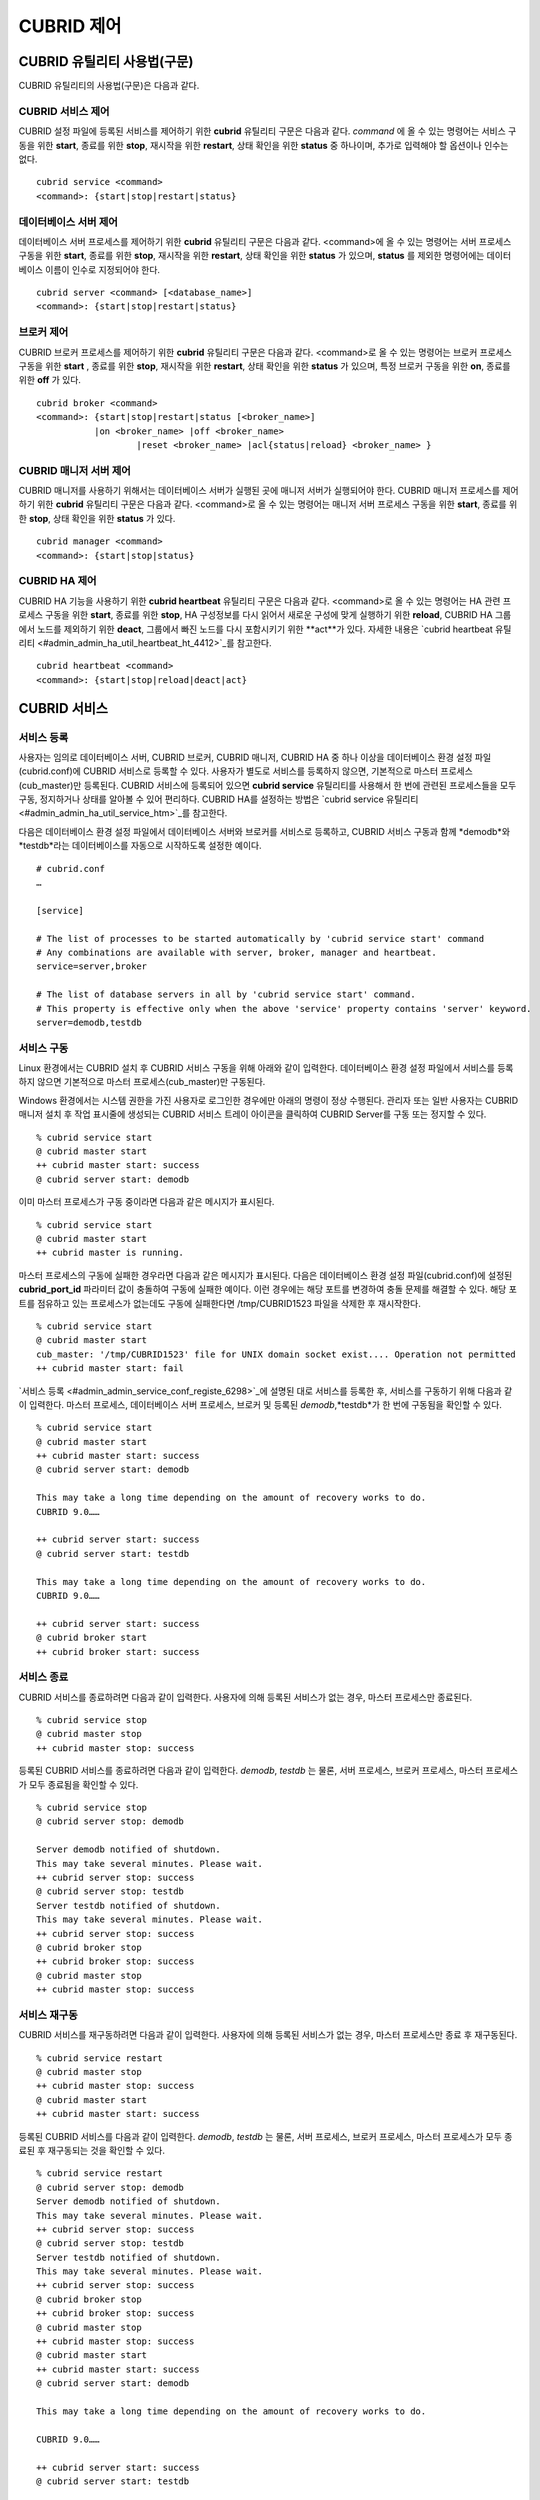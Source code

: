***********
CUBRID 제어
***********

CUBRID 유틸리티 사용법(구문)
============================

CUBRID 유틸리티의 사용법(구문)은 다음과 같다.

CUBRID 서비스 제어
------------------

CUBRID 설정 파일에 등록된 서비스를 제어하기 위한 **cubrid** 유틸리티 구문은 다음과 같다. 
*command* 에 올 수 있는 명령어는 서비스 구동을 위한 **start**, 종료를 위한 **stop**, 재시작을 위한 **restart**, 상태 확인을 위한 **status** 중 하나이며, 추가로 입력해야 할 옵션이나 인수는 없다. 

::

	cubrid service <command>
	<command>: {start|stop|restart|status}

데이터베이스 서버 제어
----------------------

데이터베이스 서버 프로세스를 제어하기 위한 **cubrid** 유틸리티 구문은 다음과 같다.
<command>에 올 수 있는 명령어는 서버 프로세스 구동을 위한 **start**, 종료를 위한 **stop**, 재시작을 위한 **restart**, 상태 확인을 위한 **status** 가 있으며,
**status** 를 제외한 명령어에는 데이터베이스 이름이 인수로 지정되어야 한다. 

::

	cubrid server <command> [<database_name>]
	<command>: {start|stop|restart|status}
	
브로커 제어
-----------

CUBRID 브로커 프로세스를 제어하기 위한 **cubrid** 유틸리티 구문은 다음과 같다.
<command>로 올 수 있는 명령어는 브로커 프로세스 구동을 위한 **start** , 종료를 위한 **stop**, 재시작을 위한 **restart**, 상태 확인을 위한 **status** 가 있으며, 특정 브로커 구동을 위한 **on**, 종료를 위한 **off** 가 있다. 

::

	cubrid broker <command> 
	<command>: {start|stop|restart|status [<broker_name>] 
	           |on <broker_name> |off <broker_name> 
			   |reset <broker_name> |acl{status|reload} <broker_name> }

CUBRID 매니저 서버 제어
-----------------------

CUBRID 매니저를 사용하기 위해서는 데이터베이스 서버가 실행된 곳에 매니저 서버가 실행되어야 한다. CUBRID 매니저 프로세스를 제어하기 위한 **cubrid**
유틸리티 구문은 다음과 같다.
<command>로 올 수 있는 명령어는 매니저 서버 프로세스 구동을 위한 **start**, 종료를 위한 **stop**, 상태 확인을 위한 **status** 가 있다. 

::

	cubrid manager <command>
	<command>: {start|stop|status}

CUBRID HA 제어
---------------

CUBRID HA 기능을 사용하기 위한 **cubrid heartbeat** 유틸리티 구문은 다음과 같다.
<command>로 올 수 있는 명령어는 HA 관련 프로세스 구동을 위한 **start**, 종료를 위한 **stop**, HA 구성정보를 다시 읽어서 새로운 구성에 맞게 실행하기 위한 **reload**, CUBRID HA 그룹에서 노드를 제외하기 위한 **deact**, 그룹에서 빠진 노드를 다시 포함시키기 위한 **act**가 있다. 자세한 내용은 `cubrid heartbeat 유틸리티 <#admin_admin_ha_util_heartbeat_ht_4412>`_를 참고한다. 

::

	cubrid heartbeat <command>
	<command>: {start|stop|reload|deact|act}

CUBRID 서비스
=============

서비스 등록
-----------

사용자는 임의로 데이터베이스 서버, CUBRID 브로커, CUBRID 매니저, CUBRID HA 중 하나 이상을 데이터베이스 환경 설정 파일(cubrid.conf)에 CUBRID 서비스로 등록할 수 있다. 사용자가 별도로 서비스를 등록하지 않으면, 기본적으로 마스터 프로세스(cub_master)만 등록된다. CUBRID 서비스에 등록되어 있으면
**cubrid service** 유틸리티를 사용해서 한 번에 관련된 프로세스들을 모두 구동, 정지하거나 상태를 알아볼 수 있어 편리하다. CUBRID HA를 설정하는 방법은
`cubrid service 유틸리티 <#admin_admin_ha_util_service_htm>`_를 참고한다.

다음은 데이터베이스 환경 설정 파일에서 데이터베이스 서버와 브로커를 서비스로 등록하고, CUBRID 서비스 구동과 함께
*demodb*와 *testdb*라는 데이터베이스를 자동으로 시작하도록 설정한 예이다. 

::

	# cubrid.conf
	…

	[service]

	# The list of processes to be started automatically by 'cubrid service start' command
	# Any combinations are available with server, broker, manager and heartbeat.
	service=server,broker

	# The list of database servers in all by 'cubrid service start' command.
	# This property is effective only when the above 'service' property contains 'server' keyword.
	server=demodb,testdb

서비스 구동
-----------

Linux 환경에서는 CUBRID 설치 후 CUBRID 서비스 구동을 위해 아래와 같이 입력한다. 데이터베이스 환경 설정 파일에서 서비스를 등록하지 않으면 기본적으로 마스터 프로세스(cub_master)만 구동된다.

Windows 환경에서는 시스템 권한을 가진 사용자로 로그인한 경우에만 아래의 명령이 정상 수행된다. 관리자 또는 일반 사용자는 CUBRID 매니저 설치 후 작업 표시줄에 생성되는 CUBRID 서비스 트레이 아이콘을 클릭하여 CUBRID Server를 구동 또는 정지할 수 있다.

::

	% cubrid service start
	@ cubrid master start
	++ cubrid master start: success
	@ cubrid server start: demodb


이미 마스터 프로세스가 구동 중이라면 다음과 같은 메시지가 표시된다. 

::

	% cubrid service start
	@ cubrid master start
	++ cubrid master is running.

마스터 프로세스의 구동에 실패한 경우라면 다음과 같은 메시지가 표시된다. 다음은 데이터베이스 환경 설정 파일(cubrid.conf)에 설정된 **cubrid_port_id** 파라미터 값이 충돌하여 구동에 실패한 예이다. 이런 경우에는 해당 포트를 변경하여 충돌 문제를 해결할 수 있다. 해당 포트를 점유하고 있는 프로세스가 없는데도 구동에 실패한다면 /tmp/CUBRID1523 파일을 삭제한 후 재시작한다. ::

	% cubrid service start
	@ cubrid master start
	cub_master: '/tmp/CUBRID1523' file for UNIX domain socket exist.... Operation not permitted
	++ cubrid master start: fail

`서비스 등록 <#admin_admin_service_conf_registe_6298>`_에 설명된 대로 서비스를 등록한 후, 서비스를 구동하기 위해 다음과 같이 입력한다. 마스터 프로세스, 데이터베이스 서버 프로세스, 브로커 및 등록된 *demodb*,*testdb*가 한 번에 구동됨을 확인할 수 있다. 

::

	% cubrid service start
	@ cubrid master start
	++ cubrid master start: success
	@ cubrid server start: demodb

	This may take a long time depending on the amount of recovery works to do.
	CUBRID 9.0……

	++ cubrid server start: success
	@ cubrid server start: testdb

	This may take a long time depending on the amount of recovery works to do.
	CUBRID 9.0……

	++ cubrid server start: success
	@ cubrid broker start
	++ cubrid broker start: success

서비스 종료
-----------

CUBRID 서비스를 종료하려면 다음과 같이 입력한다. 사용자에 의해 등록된 서비스가 없는 경우, 마스터 프로세스만 종료된다. 

::

	% cubrid service stop
	@ cubrid master stop
	++ cubrid master stop: success

등록된 CUBRID 서비스를 종료하려면 다음과 같이 입력한다. *demodb*, *testdb*
는 물론, 서버 프로세스, 브로커 프로세스, 마스터 프로세스가 모두 종료됨을 확인할 수 있다. 

::

	% cubrid service stop
	@ cubrid server stop: demodb

	Server demodb notified of shutdown.
	This may take several minutes. Please wait.
	++ cubrid server stop: success
	@ cubrid server stop: testdb
	Server testdb notified of shutdown.
	This may take several minutes. Please wait.
	++ cubrid server stop: success
	@ cubrid broker stop
	++ cubrid broker stop: success
	@ cubrid master stop
	++ cubrid master stop: success

서비스 재구동
-------------

CUBRID 서비스를 재구동하려면 다음과 같이 입력한다. 사용자에 의해 등록된 서비스가 없는 경우, 마스터 프로세스만 종료 후 재구동된다. 

::

	% cubrid service restart
	@ cubrid master stop
	++ cubrid master stop: success
	@ cubrid master start
	++ cubrid master start: success

등록된 CUBRID 서비스를 다음과 같이 입력한다.
*demodb*, *testdb* 는 물론, 서버 프로세스, 브로커 프로세스, 마스터 프로세스가 모두 종료된 후 재구동되는 것을 확인할 수 있다. 

::

	% cubrid service restart
	@ cubrid server stop: demodb
	Server demodb notified of shutdown.
	This may take several minutes. Please wait.
	++ cubrid server stop: success
	@ cubrid server stop: testdb
	Server testdb notified of shutdown.
	This may take several minutes. Please wait.
	++ cubrid server stop: success
	@ cubrid broker stop
	++ cubrid broker stop: success
	@ cubrid master stop
	++ cubrid master stop: success
	@ cubrid master start
	++ cubrid master start: success
	@ cubrid server start: demodb

	This may take a long time depending on the amount of recovery works to do.

	CUBRID 9.0……

	++ cubrid server start: success
	@ cubrid server start: testdb

	This may take a long time depending on the amount of recovery works to do.

	CUBRID 9.0……

	++ cubrid server start: success
	@ cubrid broker start
	++ cubrid broker start: success

서비스 상태 관리
----------------

등록된 마스터 프로세스, 데이터베이스 서버의 상태를 확인하기 위하여 다음과 같이 입력한다. 

::

	% cubrid service status
	@ cubrid master status
	++ cubrid master is running.
	@ cubrid server status

	Server testdb (rel 9.0, pid 31059)
	Server demodb (rel 9.0, pid 30950)

	@ cubrid broker status
	% query_editor - cub_cas [15464,40000] /home1/cubrid1/CUBRID/log/broker//query_editor.access /home1/cubrid1/CUBRID/log/broker//query_editor.err
	JOB QUEUE:0, AUTO_ADD_APPL_SERVER:ON, SQL_LOG_MODE:ALL:100000
	LONG_TRANSACTION_TIME:60.00, LONG_QUERY_TIME:60.00, SESSION_TIMEOUT:300
	KEEP_CONNECTION:AUTO, ACCESS_MODE:RW
	----------------------------------------
	ID   PID   QPS   LQS PSIZE STATUS
	----------------------------------------
	 1 15465     0     0 48032 IDLE
	 2 15466     0     0 48036 IDLE
	 3 15467     0     0 48036 IDLE
	 4 15468     0     0 48036 IDLE
	 5 15469     0     0 48032 IDLE

	@ cubrid manager server status
	++ cubrid manager server is not running.

만약, 마스터 프로세스가 중지된 상태라면, 다음과 같은 메시지가 출력된다. 

::

	% cubrid service status
	@ cubrid master status
	++ cubrid master is not running.

데이터베이스 서버
=================

데이터베이스 서버 구동
----------------------

*demodb* 서버를 구동하기 위하여 다음과 같이 입력한다. 

::

	% cubrid server start demodb
	@ cubrid server start: demodb

	This may take a long time depending on the amount of recovery works to do.

	CUBRID 9.0

	++ cubrid server start: success

마스터 프로세스가 중지된 상태에서 *demodb* 서버를 시작하면 다음과 같이 자동으로 마스터 프로세스를 구동한 후 지정된 데이터베이스 서버를 구동한다. 

::

	% cubrid server start demodb
	@ cubrid master start
	++ cubrid master start: success
	@ cubrid server start: demodb

	This may take a long time depending on the amount of recovery works to do.

	CUBRID 9.0

	++ cubrid server start: success

이미 *demodb* 서버가 구동 중인 상태라면 다음과 같은 메시지가 출력된다. 

::

	% cubrid server start demodb
	@ cubrid server start: demodb
	++ cubrid server 'demodb' is running.

**cubrid server start** 명령은 HA 모드의 설정과는 상관없이 특정 데이터베이스의 cub_server 프로세스만 구동한다. HA 환경에서 데이터베이스를 구동하려면
**cubrid heartbeat start** 를 사용해야 한다.

데이터베이스 서버 종료
----------------------

*demodb* 서버 구동을 종료하기 위하여 다음과 같이 입력한다. 

::

	% cubrid server stop demodb
	@ cubrid server stop: demodb
	Server demodb notified of shutdown.
	This may take several minutes. Please wait.
	++ cubrid server stop: success

이미 *demodb* 서버가 종료된 상태라면, 다음과 같은 메시지가 출력된다. 

::

	% cubrid server stop demodb
	@ cubrid server stop: demodb
	++ cubrid server 'demodb' is not running.

**cubrid server stop** 명령은 HA 모드의 설정과는 상관없이 특정 데이터베이스의 cub_server 프로세스만 종료하며, 데이터베이스 서버가 재시작되거나 failover가 일어나지 않으므로 주의해야 한다. HA 환경에서 데이터베이스를 중지하려면 **cubrid heartbeat stop**를 사용해야 한다.

데이터베이스 서버 재구동
------------------------

*demodb* 서버를 재구동하기 위하여 다음과 같이 입력한다. 이미 구동 중인 *demodb* 서버를 중지시킨 후 재구동하는 것을 알 수 있다. 

::

	% cubrid server restart demodb
	@ cubrid server stop: demodb
	Server demodb notified of shutdown.
	This may take several minutes. Please wait.
	++ cubrid server stop: success
	@ cubrid server start: demodb

	This may take a long time depending on the amount of recovery works to do.

	CUBRID 9.0

	++ cubrid server start: success

데이터베이스 상태 확인
----------------------

데이터베이스 서버의 상태를 확인하기 위하여 다음과 같이 입력한다. 구동 중인 모든 데이터베이스 서버의 이름이 표시된다. 

::

	% cubrid server status
	@ cubrid server status
	Server testdb (rel 9.0, pid 24465)
	Server demodb (rel 9.0, pid 24342)

마스터 프로세스가 중지된 상태라면, 다음과 같은 메시지가 출력된다. 

::

	% cubrid server status
	@ cubrid server status
	++ cubrid master is not running.

데이터베이스 서버 접속 제한
---------------------------

데이터베이스 서버에 접속하는 브로커 및 CSQL 인터프리터를 제한하려면 **cubrid.conf** 의 **access_ip_control** 파라미터 값을 yes로 설정하고,
**access_ip_control_file** 파라미터 값에 접속을 허용하는 IP 목록을 작성한 파일 경로를 입력한다. 파일 경로는 절대 경로로 입력하며, 상대 경로로 입력하면 Linux에서는 **$CUBRID/conf** 이하, Windows에서는 **%CUBRID%\conf** 이하의 위치에서 파일을 찾는다.

**cubrid.conf** 파일에는 다음과 같이 설정한다. 

::

	# cubrid.conf
	access_ip_control=yes
	access_ip_control_file="/home1/cubrid1/CUBRID/db.access"

**access_ip_control_file** 파일의 작성 형식은 다음과 같다. 

::

	[@<db_name>]
	<ip_addr>
	…

*   <db_name>: 접근을 허용할 데이터베이스 이름.

*   <ip_addr>: 접근을 허용할 IP 주소. 뒷자리를 \*로 입력하면 뒷자리의 모든 IP를 허용한다. 하나의 데이터베이스 이름 다음 줄에 여러 줄의 <ip_addr>을 추가할 수 있다.

여러 개의 데이터베이스에 대해 설정하기 위해 [@<db_name>]과 <ip_addr>을 추가로 지정할 수 있다.

**access_ip_control** 이 yes인 상태에서 **access_ip_control_file** 이 설정되지 않으면, 서버는 모든 IP를 차단하고 localhost만 접속을 허용한다. 서버 구동 시 잘못된 형식으로 인해 **access_ip_control_file** 분석에 실패하면 서버는 구동되지 않는다.

다음은 **access_ip_control_file** 의 한 예이다. 

::

	[@dbname1]
	10.10.10.10
	10.156.*

	[@dbname2]
	*

	[@dbname3]
	192.168.1.15

위의 예에서 *dbname1* 데이터베이스는 10.10.10.10이거나 10.156으로 시작하는 IP의 접속을 허용한다.

*dbname2* 데이터베이스는 모든 IP의 접속을 허용한다. 

*dbname3* 데이터베이스는 192.168.1.15인 IP의 접속을 허용한다.

이미 구동되어 있는 데이터베이스에 대해서는 다음 명령어를 통해 설정 파일을 다시 적용하거나, 현재 적용된 상태를 확인할 수 있다.

**access_ip_control_file** 의 내용을 변경하고 이를 서버에 적용하려면 다음 명령어를 사용한다. 

::

	cubrid server acl reload <database_name>

현재 구동 중인 서버의 IP 설정 내용을 출력하려면 다음 명령어를 사용한다. 

::

	cubrid server acl status <database_name>

데이터베이스 서버 로그
----------------------

허용되지 않는 IP에서 접근하면 서버 에러 로그 파일에 다음과 같은 서버 에러 로그가 남는다. 

::

	Time: 10/29/10 17:32:42.360 - ERROR *** ERROR CODE = -1022, Tran = 0, CLIENT = (unknown):(unknown)(-1), EID = 2
	Address(10.24.18.66) is not authorized.

.. note::
	브로커에서의 접속 제한을 위해서는 `브로커 접속 제한 <#admin_admin_service_broker_acces_9795>`_을 참고한다.

데이터베이스 서버 에러
----------------------

데이터베이스 서버 프로세스는 에러 발생 시 서버 에러 코드를 사용한다. 서버 에러는 서버 프로세스를 사용하는 모든 작업에서 발생할 수 있다. 예를 들어 질의를 처리하는 프로그램 또는 **cubrid** 유틸리티 사용 중에도 발생할 수 있다.

**데이터베이스 서버 에러 코드의 확인**

*   **CUBRID/include/dbi.h** 파일의 **#define ER_** 로 시작하는 정의문은 모두 서버 에러 코드를 나타낸다.

*   **CUBRID/msg/en_US** (한글은 ko_KR.eucKR 혹은 ko_KR.utf8) **/cubrid.msg** 파일의 "$set 5 MSGCAT_SET_ERROR" 이하 메시지 그룹은 모두 서버 에러 메시지를 나타낸다.

프로그램을 작성할 때는 에러 코드 번호를 직접 사용하는 것보다는 에러 코드 이름을 사용할 것을 권장한다. 예를 들어, 고유 키 위반 시 에러 코드 번호는 -670 혹은 -886이지만 이 번호보다는 **ER_BTREE_UNIQUE_FAILED** 혹은 **ER_UNIQUE_VIOLATION_WITHKEY** 을 사용하는 것이 프로그램 가독성을 높이기 때문이다. 

::

	$ vi $CUBRID/include/dbi.h

	#define NO_ERROR                                       0
	#define ER_FAILED                                     -1
	#define ER_GENERIC_ERROR                              -1
	#define ER_OUT_OF_VIRTUAL_MEMORY                      -2
	#define ER_INVALID_ENV                                -3
	#define ER_INTERRUPTED                                -4
	...
	#define ER_LK_OBJECT_TIMEOUT_SIMPLE_MSG              -73
	#define ER_LK_OBJECT_TIMEOUT_CLASS_MSG               -74
	#define ER_LK_OBJECT_TIMEOUT_CLASSOF_MSG             -75
	#define ER_LK_PAGE_TIMEOUT                           -76
	...
	#define ER_PT_SYNTAX                                -493
	...
	#define ER_BTREE_UNIQUE_FAILED                      -670
	...
	#define ER_UNIQUE_VIOLATION_WITHKEY                 -886
	...
	#define ER_LK_OBJECT_DL_TIMEOUT_SIMPLE_MSG          -966
	#define ER_LK_OBJECT_DL_TIMEOUT_CLASS_MSG           -967
	#define ER_LK_OBJECT_DL_TIMEOUT_CLASSOF_MSG         -968
	...
	#define ER_LK_DEADLOCK_CYCLE_DETECTED               -1021
	#define ER_LK_DEADLOCK_SPECIFIC_INFO                -1083
	...
	#define ER_LAST_ERROR                               -1089


몇 가지 서버 에러 코드 이름 및 에러 코드 번호, 에러 메시지를 살펴보면 다음과 같다.

+-------------------------------------+-----------------------+----------------------------------------------------------------------------------------------------------------------------------------------------------+
| 에러 코드 이름                      | 에러 번호             | 에러 메시지                                                                                                                                              |
+=====================================+=======================+==========================================================================================================================================================+
| ER_LK_OBJECT_TIMEOUT_SIMPLE_MSG     | -73                   | Your transaction (index ?, ?@?\|?) timed out waiting on ? lock on object ?\|?\|?. You are waiting for user(s) ? to finish.                               |
+-------------------------------------+-----------------------+----------------------------------------------------------------------------------------------------------------------------------------------------------+
| ER_LK_OBJECT_TIMEOUT_CLASS_MSG      | -74                   | Your transaction (index ?, ?@?\|?) timed out waiting on ? lock on class ?. You are waiting for user(s) ? to finish.                                      |
+-------------------------------------+-----------------------+----------------------------------------------------------------------------------------------------------------------------------------------------------+
| ER_LK_OBJECT_TIMEOUT_CLASSOF_MSG    | -75                   | Your transaction (index ?, ?@?\|?) timed out waiting on ? lock on instance ?\|?\|? of class ?. You are waiting for user(s) ? to finish.                  |
+-------------------------------------+-----------------------+----------------------------------------------------------------------------------------------------------------------------------------------------------+
| ER_LK_PAGE_TIMEOUT                  | -76                   | Your transaction (index ?, ?@?\|?) timed out waiting on ? on page ?|?. You are waiting for user(s) ? to release the page lock.                           |
+-------------------------------------+-----------------------+----------------------------------------------------------------------------------------------------------------------------------------------------------+
| ER_PT_SYNTAX                        | -493                  | Syntax: ?                                                                                                                                                |
+-------------------------------------+-----------------------+----------------------------------------------------------------------------------------------------------------------------------------------------------+
| ER_BTREE_UNIQUE_FAILED              | -670                  | Operation would have caused one or more unique constraint violations.                                                                                    |
+-------------------------------------+-----------------------+----------------------------------------------------------------------------------------------------------------------------------------------------------+
| ER_UNIQUE_VIOLATION_WITHKEY         | -886                  | "?" caused unique constraint violation.                                                                                                                  |
+-------------------------------------+-----------------------+----------------------------------------------------------------------------------------------------------------------------------------------------------+
| ER_LK_OBJECT_DL_TIMEOUT_SIMPLE_MSG  | -966                  | Your transaction (index ?, ?@?\|?) timed out waiting on ? lock on object ?\|?\|? because of deadlock. You are waiting for user(s) ? to finish.           |
+-------------------------------------+-----------------------+----------------------------------------------------------------------------------------------------------------------------------------------------------+
| ER_LK_OBJECT_DL_TIMEOUT_CLASS_MSG   | -967                  | Your transaction (index ?, ?@?\|?) timed out waiting on ? lock on class ? because of deadlock. You are waiting for user(s) ? to finish.                  |
+-------------------------------------+-----------------------+----------------------------------------------------------------------------------------------------------------------------------------------------------+
| ER_LK_OBJECT_DL_TIMEOUT_CLASSOF_MSG | -968                  | Your transaction (index ?, ?@?\|?) timed out waiting on ? lock on instance ?\|?\|? of class ? because of deadlock. You are waiting for user(s) ? to      |
+-------------------------------------+-----------------------+----------------------------------------------------------------------------------------------------------------------------------------------------------+
| ER_LK_DEADLOCK_CYCLE_DETECTED       | -1021                 | A deadlock cycle is detected. ?.                                                                                                                         |
+-------------------------------------+-----------------------+----------------------------------------------------------------------------------------------------------------------------------------------------------+
| ER_LK_DEADLOCK_SPECIFIC_INFO        | -1083                 | Specific information about deadlock.                                                                                                                     |
+-------------------------------------+-----------------------+----------------------------------------------------------------------------------------------------------------------------------------------------------+

브로커
======

브로커 구동
-----------

브로커를 구동하기 위하여 다음과 같이 입력한다. 

::

	% cubrid broker start
	@ cubrid broker start
	++ cubrid broker start: success

이미 브로커가 구동 중이라면 다음과 같은 메시지가 출력된다.

::

	cubrid broker start
	@ cubrid broker start
	++ cubrid broker is running.

브로커 종료
-----------

브로커를 종료하기 위하여 다음과 같이 입력한다.

::

	% cubrid broker stop
	@ cubrid broker stop
	++ cubrid broker stop: success

이미 브로커가 종료되었다면 다음과 같은 메시지가 출력된다.

::

	% cubrid broker stop
	@ cubrid broker stop
	++ cubrid broker is not running.

브로커 재시작
-------------

전체 브로커를 재시작하기 위하여 다음과 같이 입력한다.

::

	% cubrid broker restart


브로커 상태 확인
----------------

**cubrid broker status** 는 여러 옵션을 제공하여, 각 브로커의 처리 완료된 작업 수, 처리 대기중인 작업 수를 포함한 브로커 상태 정보를 확인할 수 있도록 한다.

::

	cubrid broker status [options] [expr]

[expr]이 주어지면 이름이 [expr]을 포함하는 브로커에 대한 상태 모니터링을 수행하고, 생략되면 CUBRID 브로커 환경 설정 파일( **cubrid_broker.conf** )에 등록된 전체 브로커에 대해 상태 모니터링을 수행한다. 

**cubrid broker status** 에서 사용하는 [options]는 다음과 같다.

.. program:: broker_status

.. option:: -b
 
	브로커 응용 서버(CAS)에 관한 정보는 포함하지 않고, 브로커에 관한 상태 정보만 출력한다.

.. option:: -f

	브로커가 접속한 DB 및 호스트 정보를 출력한다.
	
	**-b**  옵션과 함께 쓰이는 경우, CAS 정보를 추가로 출력한다.

.. option:: -l SECOND
	
	**-l** 옵션은 **-f** 옵션과만 함께 쓰이며, 클라이언트 Waiting/Busy 상태인 CAS의 개수를 출력할 때 누적 주기(단위: 초)를 지정하기 위해 사용한다. **-l** *SECOND* 옵션을 생략하면 기본값은 1초이다.

.. option:: -q

	작업 큐에 대기 중인 작업을 출력한다.

.. option:: -t
	
	화면 출력시 tty mode 로 출력한다. 출력 내용을 리다이렉션하여 파일로 쓸 수 있다.
	
.. option:: -s SECOND	

	브로커에 관한 상태 정보를 지정된 시간마다 주기적으로 출력한다. 
	q를 입력하면 명령 프롬프트로 복귀한다.

전체 브로커 상태 정보를 확인하기 위하여 옵션 및 인수를 입력하지 않으면 다음과 같이 출력된다.

::

	% cubrid broker status
	@ cubrid broker status
	% query_editor  - cub_cas [28433,30000] /home/CUBRID/log/broker/query_editor.access /home/CUBRID/
	 JOB QUEUE:0, AUTO_ADD_APPL_SERVER:ON, SQL_LOG_MODE:ALL:100000, SLOW_LOG:ON
	 LONG_TRANSACTION_TIME:60, LONG_QUERY_TIME:60, SESSION_TIMEOUT:300
	 KEEP_CONNECTION:AUTO, ACCESS_MODE:RW, MAX_QUERY_TIMEOUT:0
	----------------------------------------
	ID   PID   QPS   LQS PSIZE STATUS
	----------------------------------------
	 1 28434     0     0 50144 IDLE
	 2 28435     0     0 50144 IDLE
	 3 28436     0     0 50144 IDLE
	 4 28437     0     0 50140 IDLE
	 5 28438     0     0 50144 IDLE
	 
	% broker1  - cub_cas [28443,30000] /home/CUBRID/log/broker/broker1.access /home/CUBRID/
	 JOB QUEUE:0, AUTO_ADD_APPL_SERVER:ON, SQL_LOG_MODE:ALL:100000, SLOW_LOG:ON
	 LONG_TRANSACTION_TIME:60, LONG_QUERY_TIME:60, SESSION_TIMEOUT:300
	 KEEP_CONNECTION:AUTO, ACCESS_MODE:RW, MAX_QUERY_TIMEOUT:0
	----------------------------------------
	ID   PID   QPS   LQS PSIZE STATUS
	----------------------------------------
	 1 28444     0     0 50144 IDLE
	 2 28445     0     0 50140 IDLE
	 3 28446     0     0 50144 IDLE
	 4 28447     0     0 50144 IDLE
	 5 28448     0     0 50144 IDLE
	 
*   % query_editor: 브로커의 이름

*   cub_cas: 브로커 응용 서버(CAS)를 나타냄

*   [28433, 30000]: 브로커 프로세스 ID와 브로커 접속 포트 번호

*   /home/CUBRID/log/broker/query_editor.access: query_editor의 접속 로그 파일의 위치 정보

*   JOB QUEUE: 작업 큐에 대기 중인 작업 개수

*   AUTO_ADD_APPL_SERVER: 자동으로 CAS가 추가되도록 **cubrid_broker.conf** 의 AUTO_ADD_APPL_SERVER 파라미터 값이 ON이다.

*   SQL_LOG_MODE: 모든 SQL에 대해 로그를 기록하기 위해 **cubrid_broker.conf** 파일의 SQL_LOG 파라미터 값을 ALL로 지정하였다.

*   SLOW_LOG: 장기 실행 질의문 또는 에러가 발생한 질의문을 SLOW SQL LOG 파일에 기록하기 위해 **cubrid_broker.conf** 파일의 SLOW_LOG 파라미터 값을 ON으로 지정하였다.

*   LONG_TRANSACTION_TIME: 장기 실행(long-duration) 트랜잭션으로 판단하는 트랜잭션의 실행 시간. 트랜잭션의 실행시간이 60초를 넘으면 장기 실행 트랜잭션이다.

*   LONG_QUERY_TIME: 장기 실행 질의(long-duration query)으로 판단하는 질의의 실행 시간. 질의의 실행 시간이 60초를 넘으면 장기 실행 질의이다.

*   SESSION_TIMEOUT: 트랜잭션 시작 이후 커밋 혹은 롤백하지 않은 채로 아무런 요청이 없는 상태의 CAS 세션을 종료하기 위한 타임아웃 값. 이 상태에서 이 시간을 초과하면 응용 클라이언트와 CAS 간의 접속이 종료된다. **cubrid_broker.conf** 의 SESSION_TIMEOUT 파라미터 값이 300(초)이다.

*   KEEP_CONNECTION: CAS와 클라이언트의 연결이 AUTO가 되도록 **cubrid_broker.conf** 파일의 KEEP_CONNECTION 파라미터 값을 AUTO로 지정하였다.

*   ACCESS_MODE: 브로커의 동작 모드. RW는 데이터베이스 조회 뿐만 아니라 수정도 가능한 모드이다.

*   MAX_QUERY_TIMEOUT: 질의 수행의 타임아웃 시간. 설정한 시간을 초과하면 수행되던 질의가 롤백된다. 이 값이 0인 경우 시간 제한이 없음을 의미한다.

*   ID: 브로커 내에서 순차적으로 부여한 CAS의 일련 번호

*   PID: 브로커 내 CAS 프로세스의 ID

*   QPS: 초당 처리된 질의의 수

*   LQS: 초당 처리되는 장기 실행 질의의 수

*   PSIZE: CAS 프로세스 크기

*   STATUS: CAS의 현재 상태로서, BUSY/IDLE/CLIENT_WAIT/CLOSE_WAIT가 있다.

브로커에 관한 상태 정보를 확인하려면 다음과 같이 입력한다.

::

	% cubrid broker status -b
	@ cubrid broker status
	  NAME           PID  PORT  AS  JQ      REQ  TPS  QPS  LONG-T  LONG-Q ERR-Q
	===========================================================================
	* query_editor  4094 30000   5   0        0    0    0    0/60    0/60    0
	* broker1       4104 33000   5   0        0    0    0    0/60    0/60    0

*   NAME: 브로커 이름

*   PID: 브로커의 프로세스 ID

*   PORT: 브로커의 포트 번호

*   AS: CAS 개수

*   JQ: 작업 큐에서 대기 중인 작업 개수

*   REQ: 브로커가 처리한 클라이언트 요청 개수

*   TPS: 초당 처리된 트랜잭션의 수(옵션이 "-b -s < sec >"일 때만 계산)

*   QPS: 초당 처리된 질의의 수(옵션이 "-b -s < sec >"일 때만 계산)

*   LONG-T: LONG_TRANSACTION_TIME 시간을 초과한 트랜잭션 수 / LONG_TRANSACTION_TIME 파라미터의 값

*   LONG-Q: LONG_QUERY_TIME 시간을 초과한 질의의 수 / LONG_QUERY_TIME 파라미터의 값

*   ERR-Q: 에러가 발생한 질의의 수

**-q** 옵션을 이용하여 broker1을 포함하는 이름을 가진 브로커의 상태 정보를 확인하고, 해당 브로커의 작업 큐에 대기 중인 작업 상태를 확인하기 위하여 다음과 같이 입력한다. 인수로 broker1을 입력하지 않으면 모든 브로커에 대하여 작업 큐에 대기 중인 작업 리스트가 출력된다.

::

	% cubrid broker status -q broker1
	@ cubrid broker status
	% broker1  - cub_cas [28443,40821] /home/CUBRID/log/broker/broker1.access /home/CUBRID/
	 JOB QUEUE:0, AUTO_ADD_APPL_SERVER:ON, SQL_LOG_MODE:ALL:100000, SLOW_LOG:ON
	 LONG_TRANSACTION_TIME:60, LONG_QUERY_TIME:60, SESSION_TIMEOUT:300
	 KEEP_CONNECTION:AUTO, ACCESS_MODE:RW, MAX_QUERY_TIMEOUT:0
	----------------------------------------
	ID   PID   QPS   LQS PSIZE STATUS
	----------------------------------------
	 1 28444     0     0 50144 IDLE
	 2 28445     0     0 50140 IDLE
	 3 28446     0     0 50144 IDLE
	 4 28447     0     0 50144 IDLE
	 5 28448     0     0 50144 IDLE

**-s** 옵션을 이용하여 broker1을 포함하는 이름을 가진 브로커의 모니터링 주기를 입력하고, 주기적으로 브로커의 상태를 모니터링하기 위해 다음과 같이 입력한다. 인수로 broker1을 입력하지 않으면 모든 브로커에 대하여 상태 모니터링이 주기적으로 수행된다. 또한, q를 입력하면 모니터링 화면에서 명령 프롬프트로 복귀한다.

::

	% cubrid broker status -s 5 broker1
	% broker1  - cub_cas [28443,40821] /home/CUBRID/log/broker/broker1.access /home/CUBRID/
	 JOB QUEUE:0, AUTO_ADD_APPL_SERVER:ON, SQL_LOG_MODE:ALL:100000, SLOW_LOG:ON
	 LONG_TRANSACTION_TIME:60, LONG_QUERY_TIME:60, SESSION_TIMEOUT:300
	 KEEP_CONNECTION:AUTO, ACCESS_MODE:RW, MAX_QUERY_TIMEOUT:0
	----------------------------------------
	ID   PID   QPS   LQS PSIZE STATUS
	----------------------------------------
	 1 28444     0     0 50144 IDLE
	 2 28445     0     0 50140 IDLE
	 3 28446     0     0 50144 IDLE
	 4 28447     0     0 50144 IDLE
	 5 28448     0     0 50144 IDLE

**-t** 옵션을 이용하여 TPS와 QPS 정보를 파일로 출력한다. 파일로 출력하는 것을 중단하려면 <Ctrl+C>를 눌러서 프로그램을 정지시킨다.

::

	% cubrid broker status -b -t -s 1 > log_file

**-b** 옵션과 **-s** 옵션을 이용하여 모든 브로커의 TPS와 QPS를 포함한 상태 모니터링을 주기적으로 수행할 경우 다음과 같이 입력한다.

::

	% cubrid broker status -b -s 1
	NAME           PID  PORT  AS  JQ      REQ  TPS  QPS  LONG-T  LONG-Q ERR-Q
	===========================================================================
	* query_editor 28433 40820   5   0        0    0    0    0/60    0/60    0
	* broker1      28443 40821   5   0        0    0    0    0/60    0/60    0

**-f** 옵션을 이용하여 브로커가 연결한 서버/데이터베이스 정보와 응용 클라이언트의 최근 접속 시각, 그리고 CAS에 접속하는 클라이언트의 IP 주소 등을 확인하기 위해 다음과 같이 입력한다.

::

	$ cubrid broker status -f broker1
	@ cubrid broker status
	% broker1  - cub_cas [28443,40821] /home/CUBRID/log/broker/broker1.access /home/CUBRID/
	 JOB QUEUE:0, AUTO_ADD_APPL_SERVER:ON, SQL_LOG_MODE:ALL:100000, SLOW_LOG:ON
	 LONG_TRANSACTION_TIME:60, LONG_QUERY_TIME:60, SESSION_TIMEOUT:300
	 KEEP_CONNECTION:AUTO, ACCESS_MODE:RW, MAX_QUERY_TIMEOUT:0
	---------------------------------------------------------------------------------------------------------------------------------------------------------------------------
	ID   PID   QPS   LQS PSIZE STATUS         LAST ACCESS TIME      DB       HOST   LAST CONNECT TIME       CLIENT IP   SQL_LOG_MODE   TRANSACTION STIME # CONNECT # RESTART
	---------------------------------------------------------------------------------------------------------------------------------------------------------------------------
	1 26946     0     0 51168 IDLE         2011/11/16 16:23:42  demodb  localhost 2011/11/16 16:23:40      10.0.1.101           NONE 2011/11/16 16:23:42         0         0
	2 26947     0     0 51172 IDLE         2011/11/16 16:23:34      -          -                   -          0.0.0.0              -                   -         0         0
	3 26948     0     0 51172 IDLE         2011/11/16 16:23:34      -          -                   -          0.0.0.0              -                   -         0         0
	4 26949     0     0 51172 IDLE         2011/11/16 16:23:34      -          -                   -          0.0.0.0              -                   -         0         0
	5 26950     0     0 51172 IDLE         2011/11/16 16:23:34      -          -                   -          0.0.0.0              -                   -         0         0

각 칼럼에 대한 설명은 다음과 같다.

*   LAST ACCESS TIME: CAS가 구동한 시각 또는 응용 클라이언트의 CAS에 최근 접속한 시각

*   DB: CAS의 최근 접속 데이터베이스 이름

*   HOST: CAS의 최근 접속 호스트 이름

*   LAST CONNECT TIME: CAS의 DB 서버 최근 접속 시각

*   CLIENT IP: 현재 CAS에 접속 중인 응용 클라이언트의 IP 주소. 현재 접속 중인 응용 클라이언트가 없으면 0.0.0.0으로 출력

*   SQL_LOG_MODE: CAS의 SQL 로그 기록 모드. 브로커에 설정된 모드와 동일한 경우 "-"으로 출력

*   TRANSACTION STIME: 트랜잭션 시작 시간

*   # CONNECT: 브로커 시작 후 응용 클라이언트가 CAS에 접속한 회수

*   # RESTART: 브로커 시작 후 CAS의 재구동 회수

**-b** 옵션과 **-f** 옵션을 이용하여 AS(T W B Ns-W Ns-B), CANCELED 정보를 출력한다.

:: 

	// 브로커 상태 정보 실행 시 -f 옵션 추가. -l 옵션으로 N초 동안의 Ns-W, Ns-B를 출력하도록 초를 설정
	% cubrid broker status -b -f -l 2
	@ cubrid broker status
	NAME          PID    PSIZE PORT  AS(T W B 2s-W 2s-B) JQ REQ TPS QPS LONG-T LONG-Q ERR-Q CANCELED ACCESS_MODE SQL_LOG
	====================================================================================================================
	query_editor 16784 56700 30000      5 0 0     0   0   0   0  0    0 0/60.0 0/60.0     0        0          RW     ALL

각 칼럼에 대한 설명은 다음과 같다.

*   AS(T): 실행 중인 CAS의 전체 개수

*   AS(W): 현재 클라이언트 대기(Waiting) 상태인 CAS의 개수

*   AS(B): 현재 클라이언트 수행(Busy) 상태인 CAS의 개수

*   AS(Ns-W): N초 동안 클라이언트 대기(Waiting) 상태였던 CAS의 개수

*   AS(Ns-B): N초 동안 클라이언트 수행(Busy) 상태였던 CAS의 개수

*   CANCELED: 브로커 시작 이후 사용자 인터럽트로 인해 취소된 질의의 개수 (-l N 옵션과 함께 사용하면 N초 동안 누적된 개수)

브로커 서버 접속 제한
---------------------

브로커에 접속하는 응용 클라이언트를 제한하려면 **cubrid_broker.conf** 의 **ACCESS_ CONTROL** 파라미터 값을 ON으로 설정하고, **ACCESS_CONTROL_FILE** 파라미터 값에 접속을 허용하는 사용자와 데이터베이스 및 IP 목록을 작성한 파일 이름을 입력한다.
**ACCESS_CONTROL** 브로커 파라미터의 기본값은 **OFF** 이다.
**ACCESS_CONTROL**, **ACCESS_CONTROL_FILE** 파라미터는 공통 적용 파라미터가 위치하는 [broker] 아래에 작성해야 한다.

**ACCESS_CONTROL_FILE** 의 형식은 다음과 같다.

::

	[%<broker_name>]
	<db_name>:<db_user>:<ip_list_file>
	…

*   <broker_name>: 브로커 이름. **cubrid_broker.conf** 에서 지정한 브로커 이름 중 하나이다.

*   <db_name>: 데이터베이스 이름. \*로 지정하면 모든 데이터베이스를 허용한다.

*   <db_user>: 데이터베이스 사용자 ID. \*로 지정하면 모든 데이터베이스 사용자 ID를 허용한다.

*   <ip_list_file>: 접속 가능한 IP 목록을 저장한 파일의 이름. ip_list_file1, ip_list_file2, …와 같이 파일 여러 개를 쉼표(,)로 구분하여 지정할 수 있다.

브로커별로 [%<broker_name>]과 <db_name>:<db_user>:<ip_list_file>을 추가 지정할 수 있으며, 같은 <db_name>, 같은 <db_user>에 대해 별도의 라인으로 추가 지정할 수 있다.

ip_list_file의 작성 형식은 다음과 같다.

::

	<ip_addr>
	…

*   <ip_addr>: 접근을 허용할 IP 명. 뒷자리를 *로 입력하면 뒷자리의 모든 IP를 허용한다.

**ACCESS_CONTROL** 값이 ON인 상태에서 **ACCESS_CONTROL_FILE** 이 지정되지 않으면 브로커는 localhost에서의 접속 요청만을 허용한다. 브로커 구동 시 **ACCESS_CONTROL_FILE** 및 ip_list_file 분석에 실패하면 브로커는 localhost에서의 접속 요청만을 허용한다.

브로커 구동 시 **ACCESS_CONTROL_FILE** 및 ip_list_file 분석에 실패하는 경우 브로커는 구동되지 않는다.

::

	# cubrid_broker.conf
	[broker]
	MASTER_SHM_ID           =30001
	ADMIN_LOG_FILE          =log/broker/cubrid_broker.log
	ACCESS_CONTROL   =ON
	ACCESS_CONTROL_FILE     =/home1/cubrid/access_file.txt
	[%QUERY_EDITOR]
	SERVICE                 =ON
	BROKER_PORT             =30000
	......

다음은 **ACCESS_CONTROL_FILE** 의 한 예이다. 파일 내에서 사용하는 *은 모든 것을 나타내며, 데이터베이스 이름, 데이터베이스 사용자 ID, 접속을 허용하는 IP 리스트 파일 내의 IP에 대해 지정할 때 사용할 수 있다.

::

	[%QUERY_EDITOR]
	dbname1:dbuser1:READIP.txt
	dbname1:dbuser2:WRITEIP1.txt,WRITEIP2.txt
	*:dba:READIP.txt
	*:dba:WRITEIP1.txt
	*:dba:WRITEIP2.txt
	 
	[%BROKER2]
	dbname:dbuser:iplist2.txt
	 
	[%BROKER3]
	dbname:dbuser:iplist2.txt
	 
	[%BROKER4]
	dbname:dbuser:iplist2.txt
	
위의 예에서 지정한 브로커는 QUERY_EDITOR, BROKER2, BROKER3, BROKER4이다.

QUERY_EDITOR 브로커는 다음과 같은 응용의 접속 요청만을 허용한다.

*   *dbname1* 에 *dbuser1* 으로 로그인하는 사용자가 READIP.txt에 등록된 IP에서 접속

*   *dbname1* 에 *dbuser2* 로 로그인하는 사용자가 WRITEIP1.txt나 WRITEIP2.txt에 등록된 IP에서 접속

*   모든 데이터베이스에 **DBA** 로 로그인하는 사용자가 READIP.txt나 WRITEIP1.txt 또는 WRITEIP2.txt에 등록된 IP에서 접속


다음은 ip_list_file에서 허용하는 IP를 설정하는 예이다.

::

	192.168.1.25
	192.168.*
	10.*
	*

위의 예에서 지정한 IP를 보면 다음과 같다.

*   첫 번째 줄의 설정은 192.168.1.25을 허용한다.

*   두 번째 줄의 설정은 192.168 로 시작하는 모든 IP를 허용한다.

*   세 번째 줄의 설정은 10으로 시작하는 모든 IP를 허용한다.

*   네 번째 줄의 설정은 모든 IP를 허용한다.

이미 구동되어 있는 브로커에 대해서는 다음 명령어를 통해 설정 파일을 다시 적용하거나 현재 적용 상태를 확인할 수 있다.

브로커에서 허용하는 데이터베이스, 데이터베이스 사용자 ID, IP를 설정한 후 변경된 내용을 서버에 적용하려면 다음 명령어를 사용한다.

::

	cubrid broker acl reload [<BR_NAME>]

*   <BR_NAME>: 브로커 이름. 이 값을 지정하면 특정 브로커만 변경 내용을 적용할 수 있으며, 생략하면 전체 브로커에 변경 내용을 적용한다.

현재 구동 중인 브로커에서 허용하는 데이터베이스, 데이터베이스 사용자 ID, IP의 설정을 화면에 출력하려면 다음 명령어를 사용한다.

::

	cubrid broker acl status [<BR_NAME>]

*   <BR_NAME>: 브로커 이름. 이 값을 지정하면 특정 브로커의 설정을 출력할 수 있으며, 생략하면 전체 브로커의 설정을 출력한다.

**브로커 로그**

허용되지 않는 IP에서 접근하면 다음과 같은 로그가 남는다.

*   ACCESS_LOG

::

	1 192.10.10.10 - - 1288340944.198 1288340944.198 2010/10/29 17:29:04 ~ 2010/10/29 17:29:04 14942 - -1 db1 dba : rejected

*   SQL LOG

::

	10/29 10:28:57.591 (0) CLIENT IP 192.10.10.10 10/29 10:28:57.592 (0) connect db db1 user dba url jdbc:cubrid:192.10.10.10:30000:db1::: - rejected

.. note::
	데이터베이스 서버에서의 접속 제한을 위해서는 `데이터베이스 서버 접속 제한 <#admin_admin_service_server_acces_3933>`_ 을 참고한다.

특정 브로커 관리
----------------

*broker1* 만 구동하기 위하여 다음과 같이 입력한다. 단, *broker1* 은 이미 공유 메모리에 설정된 브로커이다.

::

	% cubrid broker on broker1

만약, *broker1* 이 공유 메모리에 설정되지 않은 상태라면 다음과 같은 메시지가 출력된다.

::

	% cubrid broker on broker1
	Cannot open shared memory

*broker1* 만 종료하기 위하여 다음과 같이 입력한다. 이 때, *broker1* 의 서비스 풀을 함께 제거할 수 있다.

::

	% cubrid broker off broker1

브로커 리셋 기능은 HA에서 failover 등으로 브로커 응용 서버(CAS)가 원하지 않는 데이터베이스 서버에 연결되었을 때, 기존 연결을 끊고 새로 연결할 수 있도록 한다. 예를 들어 Read Only 브로커가 액티브 서버와 연결된 후에는 스탠바이 서버가 연결이 가능한 상태가 되더라도 자동으로 스탠바이 서버와 재연결하지 않으며, **cubrid broker reset** 명령을 통해서만 기존 연결을 끊고 새로 스탠바이 서버와 연결할 수 있다.

*broker1* 을 리셋하려면 다음과 같이 입력한다.

::

	% cubrid broker reset broker1

브로커 파라미터의 동적 변경
---------------------------

브로커 구동과 관련된 파라미터는 브로커 환경 설정 파일( **cubrid_broker.conf** )에서 설정할 수 있다. 그 밖에, **broker_changer** 유틸리티를 이용하여 구동 중에만 한시적으로 일부 브로커 파라미터를 동적으로 변경할 수 있다. 브로커 파라미터 설정 및 동적으로 변경 가능한 브로커 파라미터 등 기타 자세한 내용은 "성능 튜닝"의 `브로커 설정 <#pm_pm_broker_setting_htm>`_을 참조한다.

브로커 구동 중에 브로커 파라미터를 변경하기 위한 **broker_changer** 유틸리티의 구문은 다음과 같다. *broker_name* 에는 구동 중인 브로커 이름을 입력하면 되고 
*parameter* 는 동적으로 변경할 수 있는 브로커 파라미터에 한정된다. 변경하고자 하는 파라미터에 따라 *value* 가 지정되어야 한다. 브로커 응용 서버 식별자( *cas_id* )를 지정하여 특정 브로커 응용 서버(CAS)에만 변경을 적용할 수도 있다.
*cas_id* 는 **cubrid broker status** 명령어에서 출력되는 ID이다.

::

	broker_changer	<broker_name> [ <cas_id> ] <parameters> <value>

구동 중인 브로커에서 SQL 로그가 기록되도록 **SQL_LOG** 파라미터를 ON으로 설정하기 위하여 다음과 같이 입력한다. 이와 같은 파라미터의 동적 변경은 브로커 구동 중일 때만 한시적으로 효력이 있다.

::

	% broker_changer query_editor sql_log on
	OK

HA 환경에서 브로커의 **ACCESS_MODE** 를 Read Only로 변경하고 해당 브로커를 자동으로 reset하기 위하여 다음과 같이 입력한다.

::

	% broker_changer broker_m access_mode ro
	OK

.. note::
	Windows Vista 이상 버전에서 cubrid 유틸리티를 사용하여 서비스를 제어하려면 명령 프롬프트 창을 관리자 권한으로 구동한 후 사용하는 것을 권장한다. 자세한 내용은 `CUBRID 유틸리티 <#admin_admin_utility_htm>`_의 참고 사항을 참고한다.

브로커 로그
-----------

브로커 구동과 관련된 로그에는 접속 로그, 에러 로그, SQL 로그가 있다. 각각의 로그는 설치 디렉터리의 log 디렉터리에서 확인할 수 있으며, 저장 디렉터리의 변경은 브로커 환경 설정 파일( **cubrid_broker.conf** )의 **LOG_DIR** 파라미터와 **ERROR_LOG_DIR** 파라미터를 통해 설정할 수 있다.

**접속 로그 확인**

접속 로그 파일은 응용 클라이언트 접속에 관한 정보를 기록하며, <broker_name>.access의 이름으로 **log/broker/** 디렉터리에 저장된다. 또한, 브로커 환경 설정 파일에서 **LOG_BACKUP** 파라미터가 ON으로 설정된 경우, 브로커의 구동이 정상적으로 종료되면 접속 로그 파일에 종료된 날짜와 시간 정보가 추가되어 로그 파일이 저장된다. 예를 들어, broker1이 2008년 6월 17일 오후 12시 27분에 정상 종료되었다면, broker1.access.20080617.1227 이라는 접속 로그 파일이 생성된다. 

다음은 log 디렉터리에 생성된 접속 로그 파일의 예제와 설명이다.

::

	1 192.168.1.203 - - 972523031.298 972523032.058 2008/06/17 12:27:46~2008/06/17 12:27:47 7118 - -1
	2 192.168.1.203 - - 972523052.778 972523052.815 2008/06/17 12:27:47~2008/06/17 12:27:47 7119 ERR 1025
	1 192.168.1.203 - - 972523052.778 972523052.815 2008/06/17 12:27:49~2008/06/17 12:27:49 7118 - -1

*   1 : 브로커의 응용서버에 부여된 ID

*   192.168.1.203 : 응용 클라이언트의 IP 주소

*   972523031.298 : 클라이언트의 요청 처리를 시작한 시각의 UNIX 타임스탬프 값

*   2008/06/17 12:27:46 : 클라이언트 요청을 처리 시작한 시각

*   972523032.058 : 클라이언트의 요청 처리를 완료한 시각의 UNIX 타임스탬프 값

*   2008/06/17 12:27:47 : 클라이언트의 요청을 처리 완료한 시각

*   7118 : 응용서버의 프로세스 ID

*   -1 : 요청 처리 중 발생한 에러가 없음

*   ERR 1025 : 요청 처리 중 발생한 에러가 있고, 에러 정보는 에러 로그 파일의 offset=1025에 존재함

**에러 로그 확인**

에러 로그 파일은 응용 클라이언트의 요청을 처리하는 도중에 발생한 에러에 관한 정보를 기록하며, <broker_name>_<app_server_num>.err의 이름으로 저장된다.

다음은 에러 로그의 예제와 설명이다.

::

	Time: 02/04/09 13:45:17.687 - SYNTAX ERROR *** ERROR CODE = -493, Tran = 1, EID = 38
	Syntax: Unknown class "unknown_tbl". select * from unknown_tbl

*   Time: 02/04/09 13:45:17.687: 에러 발생 시각

*   - SYNTAX ERROR: 에러의 종류(SYNTAX ERROR, ERROR 등)

*   *** ERROR CODE = -493: 에러 코드

*   Tran = 1: 트랜잭션 ID. -1은 트랜잭션 ID를 할당 받지 못한 경우임.

*   EID = 38: 에러 ID. SQL 문 처리 중 에러가 발생한 경우, 서버나 클라이언트 에러 로그와 관련이 있는 SQL 로그를 찾을 때 사용함.

*   Syntax ...: 에러 메시지

**SQL 로그 관리**

SQL 로그 파일은 응용 클라이언트가 요청하는 SQL을 기록하며, <broker_name>_<app_server_num>.sql.log라는 이름으로 저장된다. SQL 로그는 **SQL_LOG** 파라미터 값이  ON인 경우에 설치 디렉터리의 log/broker/sql_log 디렉터리에 생성된다. 이 때, 생성되는 SQL 로그 파일의 크기는 **SQL_LOG_MAX_SIZE** 파라미터의 설정값을 초과할 수 없으므로 주의한다. CUBRID는 SQL 로그를 관리하기 위한 유틸리티로서 **broker_log_top**, **broker_log_converter**, **broker_log_runner** 를 제공하며, 이 유틸리티는 SQL 로그가 존재하는 디렉터리에서 실행해야 한다.

다음은 SQL 로그 파일의 예제와 설명이다.

::

	02/04 13:45:17.687 (38) prepare 0 insert into unique_tbl values (1)
	02/04 13:45:17.687 (38) prepare srv_h_id 1
	02/04 13:45:17.687 (38) execute srv_h_id 1 insert into unique_tbl values (1)
	02/04 13:45:17.687 (38) execute error:-670 tuple 0 time 0.000, EID = 39
	02/04 13:45:17.687 (0) auto_rollback
	02/04 13:45:17.687 (0) auto_rollback 0
	*** 0.000

	02/04 13:45:17.687 (39) prepare 0 select * from unique_tbl
	02/04 13:45:17.687 (39) prepare srv_h_id 1 (PC)
	02/04 13:45:17.687 (39) execute srv_h_id 1 select * from unique_tbl
	02/04 13:45:17.687 (39) execute 0 tuple 1 time 0.000
	02/04 13:45:17.687 (0) auto_commit
	02/04 13:45:17.687 (0) auto_commit 0
	*** 0.000

*   02/04 13:45:17.687 : 응용 클라이언트의 요청 시각

*   (39) : SQL 문 그룹의 시퀀스 번호이며, prepared statement pooling을 사용하는 경우, 파일 내에서 SQL 문마다 고유(unique)하게 부여된다.

*   prepare 0 : prepared statement인지 여부

*   prepare srv_h_id 1 : 해당 SQL 문을 srv_h_id 1로 prepare한다.

*   (PC) : 플랜 캐시에 저장되어 있는 내용을 사용하는 경우에 출력된다.

*   SELECT... : 실행 SQL 문. Statement pooling한 경우, WHERE 절의 binding 변수가  로 표시된다.

*   Execute 0 tuple 1 time 0.000 : 1개의 row가 실행되고, 소요 시간은 0.000초

*   auto_commit/auto_rollback : 자동으로 커밋되거나, 롤백되는 것을 의미한다. 두 번째 auto_commit/auto_rollback은 에러 코드이며, 0은 에러가 없이 트랜잭션이 완료되었음을 뜻한다.

**broker_log_top** 유틸리티는 특정 기간 동안 생성된 SQL 로그를 분석하여 실행 시간이 긴 순서대로 각 SQL 문과 실행 시간에 관한 정보를 파일에 출력하며, 분석된 결과는 각각 log.top.q 및 log.top.res에 저장된다.

**broker_log_top** 유틸리티는 실행 시간이 긴 질의(long duration query)를 분석할 때 유용하며, 구문은 다음과 같다.

::
	broker_log_top [<options>] <sql_log_file_list>

<sql_log_file_list>에는 분석할 로그 파일 이름을 입력한다. **broker_log_top** 에서 사용하는 <options>는 다음과 같다.
	
.. program:: broker_log_top

.. option:: -t
	
	트랜잭션 단위로 결과를 출력한다.

.. option:: -F DATE

		분석 대상 SQL의 시작 날짜를 지정한다. 입력 형식은 MM[/DD[ hh[:mm[:ss[.msec]]]]]이며 []로 감싼 부분은 생략할 수 있다. 생략하면 DD는 01을 입력한 것과 같고, hh, mm, ss, msec은 0을 입력한 것과 같다.
		
.. option:: -T DATE

		분석 대상 SQL의 끝 날짜를 지정한다. 입력 형식은 **-F** 옵션의 *DATE* 와 같다.


		
옵션을 모두 생략하면, 모든 로그에 대해 SQL 문 단위로 결과를 출력한다.
 
다음은 밀리초까지 검색 범위를 설정하는 예제이다.

::

	broker_log_top -F "01/19 15:00:25.000" -T "01/19 15:15:25.180" log1.log

다음 예에서 시간 형식이 생략된 부분은 기본값 0으로 정해진다. 즉, -F "01/19 00:00:00.000" -T "01/20 00:00:00.000"을 입력한 것과 같다.

::

	broker_log_top -F "01/19" -T "01/20" log1.log


다음 예는 11월 11일부터 11월 12일까지 생성된 SQL 로그에 대해 실행 시간이 긴 SQL문을 확인하기 위하여 **broker_log_top** 유틸리티를 실행한 화면이다. 기간을 지정할 때, 월과 일은 빗금(/)으로 구분한다. Windows에서는 "*.sql.log"를 인식하지 않으므로 SQL 로그 파일들을 공백(space)으로 구분해서 나열해야 한다.

::

	--Linux에서 broker_log_top 실행
	% broker_log_top -F "11/11" -T "11/12" -t *.sql.log

	query_editor_1.sql.log
	query_editor_2.sql.log
	query_editor_3.sql.log
	query_editor_4.sql.log
	query_editor_5.sql.log

--Windows에서 broker_log_top 실행

::

	% broker_log_top -F "11/11" -T "11/12" -t query_editor_1.sql.log query_editor_2.sql.log query_editor_3.sql.log query_editor_4.sql.log query_editor_5.sql.log

위 예제를 실행하면 SQL 로그 분석 결과가 저장되는 **log.top.q** 및 **log.top.res** 파일이 동일한 디렉터리에 생성된다.
**log.top.q** 에서 각 SQL 문 및 SQL 로그 상의 라인 번호를 확인할 수 있고, **log.top.res** 에서 각 SQL 문에 대한 최소 실행 시간, 최대 실행 시간, 평균 실행 시간, 쿼리 실행 수를 확인할 수 있다.

::

	--log.top.q 파일의 내용
	[Q1]-------------------------------------------
	broker1_6.sql.log:137734
	11/11 18:17:59.396 (27754) execute_all srv_h_id 34 select a.int_col, b.var_col from dml_v_view_6 a, dml_v_view_6 b, dml_v_view_6 c , dml_v_view_6 d, dml_v_view_6 e where a.int_col=b.int_col and b.int_col=c.int_col and c.int_col=d.int_col and d.int_col=e.int_col order by 1,2;
	11/11 18:18:58.378 (27754) execute_all 0 tuple 497664 time 58.982
	.
	.
	[Q4]-------------------------------------------
	broker1_100.sql.log:142068
	11/11 18:12:38.387 (27268) execute_all srv_h_id 798 drop table list_test;
	11/11 18:13:08.856 (27268) execute_all 0 tuple 0 time 30.469

	--log.top.res 파일의 내용

				  max       min        avg   cnt(err)
	-----------------------------------------------------
	[Q1]        58.982    30.371    44.676    2 (0)
	[Q2]        49.556    24.023    32.688    6 (0)
	[Q3]        35.548    25.650    30.599    2 (0)
	[Q4]        30.469     0.001     0.103 1050 (0)

설치 디렉터리의 log/broker/sql_log 디렉터리에 생성된 SQL 로그 파일에 기록된 질의를 별도의 입력 파일로 저장하기 위하여
**broker_log_converter** 유틸리티를 실행한다. **broker_log_converter** 유틸리티의 구문은 다음과 같다.

::

	broker_log_converter <SQL_log_file> <output_file>

다음 예제는 query_editor_1.sql.log 파일에 저장된 질의를 query_convert.in 파일로 변경한다.

::

	% cd CUBRID/log/broker/sql_log
	% broker_log_converter query_editor_1.sql.log query_convert.in

**broker_log_converter** 유틸리티에 의해 생성된 질의 파일에 저장된 질의를 재실행하기 위하여 **broker_log_runner** 유틸리티를 실행한다.



**broker_log_runner** 유틸리티의 구문은 다음과 같다. 

::

	broker_log_runner -I broker_host -P broker_port -d dbname [options] exec_script_file 
	
* broker_ip: CUBRID 브로커의 IP주소 또는 호스트 이름

* broker_port: CUBRID 브로커의 포트 번호

* dbname: 질의를 실행할 데이터베이스 이름

* exec_script_file: 수행할 질의가 저장된 파일 이름

**broker_log_runner** 에서 사용하는 <options>는 다음과 같다.
	
.. program::broker_log_runner

.. option:: -u <db_name>

	데이터베이스 사용자 이름 지정(기본값: public)
	
.. option:: -p <dbpasswd>

	데이터베이스 암호 지정
	
.. option:: -t <num_thread>	
	
	스레드의 개수 지정(기본값: 1)
	
.. option:: -r <repeat_count>

	질의가 수행될 횟수 지정(기본값: 1)
	
.. option:: -o <result_file>

	수행 결과를 저장할 파일 이름 지정

.. option:: -Q

	<result_file>에 질의 계획을 포함하여 저장

다음 예제는 query_convert.in 파일에 저장된 질의를 demodb에서 재실행하며, 브로커 IP가 192.168.1.10이고, 브로커 포트는 30000인 환경임을 가정한다.
	
::

	% broker_log_runner -I 192.168.1.10  -P 30000 -d demodb -t 2 query_convert.in
	broker_ip = 192.168.1.10
	broker_port = 30000
	num_thread = 2
	repeat = 1
	dbname = demodb
	dbuser = public
	dbpasswd =
	exec_time : 0.001
	exec_time : 0.000
	0.000500 0.000500 

다음 예제는 질의 실행 없이 result 파일에 질의 계획만 저장한다.
	
::
	
	% broker_log_runner -I 192.168.1.10 -P 30000 -d demodb -o result -Q query_convert.in
	…
	%cat result.0
	-------------- query -----------------
	SELECT * FROM athlete where code=10099;
	cci_prepare exec_time : 0.000
	cci_execute_exec_time : 0.000
	cci_execute:1
	---------- query plan --------------
	Join graph segments (f indicates final):
	seg[0]: [0]
	seg[1]: code[0] (f)
	seg[2]: name[0] (f)
	seg[3]: gender[0] (f)
	seg[4]: nation_code[0] (f)
	seg[5]: event[0] (f)
	Join graph nodes:
	node[0]: athlete athlete(6677/107) (sargs 0)
	Join graph terms:
	term[0]: (athlete.code=10099) (sel 0.000149768) (sarg term) (not-join eligible) (indexable code[0]) (loc 0)

	Query plan:

	iscan
		class: athlete node[0]
		index: pk_athlete_code term[0]
		cost:  0 card 1

	Query stmt:

	select athlete.code, athlete.[name], athlete.gender, athlete.nation_code, athlete.event from athlete athlete where (athlete.code=  :0 )

	---------- query result --------------
	10099|Andersson Magnus|M|SWE|Handball|
	-- 1 rows ----------------------------

	cci_end_tran exec_time : 0.000

	
매니저 서버
===========

CUBRID 매니저 서버 구동
-----------------------

CUBRID 매니저 서버를 구동하기 위하여 다음과 같이 입력한다.

::

	% cubrid manager start

이미 CUBRID 매니저 서버가 구동 중에 있다면 다음과 같은 메시지가 출력된다.

::

	% cubrid manager start
	@ cubrid manager server start
	++ cubrid manager server is running.

CUBRID 매니저 서버 종료
-----------------------

	CUBRID 매니저 서버를 종료하기 위하여 다음과 같이 입력한다.

::	
	
	% cubrid manager stop
	@ cubrid manager server stop
	++ cubrid manager server stop: success

CUBRID 매니저 서버 로그
-----------------------

CUBRID 매니저 서버와 관련된 로그는 설치 디렉터리의 log/manager 디렉터리에 저장되며, 매니저 서버 프로세스에 따라 다음과 같이 네 종류의 로그 파일로 저장된다.

*   cub_auto.access.log : 서버에 로그인, 로그 아웃을 정상적으로 수행한 클라이언트의 접속 로그

*   cub_auto.error.log : 서버에 로그인, 로그 아웃을 실패한 클라이언트의 접속 로그

*   cub_js.access.log : 매니저 서버에 의해 처리된 작업에 관한 로그

*   cub_js.error.log : 매니저 서버에 의해 작업 처리 도중 발생한 에러에 관한 로그

**CUBRID 매니저 서버 환경 설정**

CUBRID 매니저 서버의 환경 설정 파일은 **$CUBRID/conf** 에 위치하며, 파일 이름은 **cm.conf** 이다.
CUBRID 매니저 서버의 환경 설정 파일에서 주석은 "#"으로 처리되며, 매개 변수 이름과 값이 저장된다. 매개 변수 이름과 값 사이에는 공백 또는 등호 부호(=)로 구분한다.

**cm.conf** 에서 설정할 수 있는 매개 변수는 다음과 같다.

**cm_port**

CUBRID 매니저 서버와 클라이언트 사이의 통신 포트를 설정하는 매개 변수로, 기본값은 **8001**
로 설정된다.
**cm_port** 는 **cub_auto** 가 사용하는 포트이며, **cm_js** 는 자동으로 **cm_port** 로 설정한 값보다 1만큼 큰 값을 사용한다. 예를 들어, **cm_port** 가 8001로 설정된 경우 **cub_auto** 는 8001 포트를 사용하고, **cub_js** 는 8002 포트를 사용한다. 따라서 방화벽이 설정된 환경에서 CUBRID 매니저를 구동하려면 반드시 실제로 사용되는 두 개의 포트를 열어야 한다.

**monitor_interval**

**cub_auto** 의 모니터링 주기를 초 단위로 설정하는 매개 변수로, 기본값은 **5** 이다.

**allow_user_multi_connection**

CUBRID 매니저 서버에 클라이언트가 중복 접속하는 것을 허용하기 위한 매개 변수로, 기본값은 **YES** 이다. 따라서 CUBRID 매니저 서버에는 두 개 이상의 CUBRID 매니저 클라이언트가 접속할 수 있으며, 같은 사용자 이름으로 접속할 수도 있다.

**server_long_query_time**

서버의 진단 항목 중 **slow_query** 항목을 설정할 경우 몇 초 이상을 늦은 질의로 판별할지 결정하는 매개 변수로, 기본 값은 **10** 이다. 서버에서 수행된 질의 수행 시간이 매개 변수 설정 값보다 큰 경우, **slow_query** 의 개수가 증가한다.

**cm_target**

브로커와 데이터베이스 서버가 분리된 구조에서 매니저의 메뉴를 해당 서비스에 맞게 출력할 목적으로 지원되는 매개 변수이다. 기본값은 브로커와 데이터베이스 서버가 같이 설치되어 있는 환경을 의미하며, 다음과 같이 설정할 수 있다.

*   **cm_target broker, server**: 브로커와 데이터베이스 서버가 같이 있을 경우

*   **cm_target broker**: 브로커만 있을 경우

*   **cm_target server**: 데이터베이스 서버만 있을 경우

브로커만 설정하면 매니저에서 브로커 관련 메뉴만 출력되고, 데이터베이스 서버만 설정하면 서버 관련 메뉴만 출력된다.
탐색 트리에서 호스트를 마우스 오른쪽 버튼 클릭하고 [속성]을 선택하면, 설정된 정보를 [호스트 정보]에서 확인할 수 있다.

CUBRID 매니저 사용자 관리 콘솔
------------------------------

CUBRID 매니저 사용자의 계정과 비밀번호는 CUBRID 매니저 클라이언트 구동을 시작할 때 CUBRID 매니저 서버에 접속하기 위해 사용하는 것이며, 데이터베이스 사용자와는 다른 개념이다. CUBRID 매니저 관리자(cm_admin)는 사용자 정보를 관리하는 CLI 도구로, 콘솔 창에서 명령어를 실행하여 사용자를 관리한다.

다음은 CUBRID 매니저(이하 CM) 관리자 유틸리티 구문 사용법이다. 아래 기능은 CUBRID 매니저 클라이언트에서 GUI를 통해 사용할 수도 있다.

::

	cm_admin <utility_name>
	<utility_name>:
		adduser [<option>] <cmuser-name> <cmuser-password>   --- CM 사용자 추가
		deluser <cmuser-name>   --- CM 사용자 삭제
		viewuser [<cmuser-name>]   --- CM 사용자 정보 출력
		changeuserauth [<option>] <cmuser-name>  --- CM 사용자 권한 변경
		changeuserpwd [<option>] <cmuser-name>  --- CM 사용자 비밀번호 변경
		adddbinfo [<option>] <cmuser-name> <database-name>  --- CM 사용자의 데이터베이스 정보 추가
		deldbinfo <cmuser-name> <database-name>  --- CM 사용자의 데이터베이스 정보 삭제
		changedbinfo [<option>] <database-name> number-of-pages --- CM 사용자의 데이터베이스 정보 변경

**CM 사용자**

CM 사용자 정보는 다음과 같은 정보로 구성된다.

*   CM 사용자 권한: 다음과 같은 권한 정보를 포함한다.

    *   브로커 권한

    *   데이터베이스 생성 권한. 현재는 **admin** 사용자만 이 권한을 가질 수 있다.

    *   상태 모니터링 권한

*   데이터베이스 정보: CM 사용자가 사용할 수 있는 데이터베이스

*   CM 사용자 비밀번호

CUBRID 매니저의 기본 사용자는 모든 관리 권한을 가진 **admin** 사용자이며 기본 비밀번호는 admin이다.

**CM 사용자 추가**

**cm_admin adduser** 유틸리티는 특정 권한과 데이터베이스 정보를 갖는 CM 사용자를 생성한다. 브로커 권한, 데이터베이스 생성 권한 및 상태 모니터링 권한 등을 CM 사용자에게 부여할 수 있다.

::

	cm_admin adduser <options> <cmuser-name> <cmuser-password>
	<options>: [{-b|--broker} authority] [{-c|--dbcreate} authority ][{-m |--monitor} authority] [{-d|--dbinfo} database-info]
	
*   **cm_admin**: CUBRID 매니저를 관리하는 통합 유틸리티

*   **adduser**: 새 CM 사용자를 생성하는 명령어

*   *cmuser-name*: 생성할 CM 사용자의 고유한 이름을 지정한다. CM 사용자 이름은 4자 이상이어야 한다. 지정한 *cmuser-name* 이 기존 *cmuser-name* 과 같으면 **cm_admin** 은 CM 사용자 생성을 중지한다.

*   *cmuser-password*: CM 사용자의 비밀번호이다. 비밀번호는 4자 이상이어야 한다.

다음은 **cm_admin adduser** 에 대한 <options>이다.

.. option:: -b, --broker

	생성할 CM 사용자의 브로커 권한을 지정한다. 사용할 수 있는 값은 **admin**, **none**, **monitor** 이며, 기본값은 **none** 이다.

.. option:: -c, --dbcreate

	생성할 CM 사용자의 데이터베이스 생성 권한을 지정한다. 사용할 수 있는 값은 **none**, **admin** 이며, 기본값은 **none** 이다.
	
.. option:: -m, monitor

	생성할 CM 사용자의 모니터링 권한을 지정한다. 사용할 수 있는 값은 **admin**, **none**, **monitor**이며, 기본값은 **none** 이다.
	
.. option:: -d, --dbinfo

	생성할 CM 사용자의 데이터베이스 정보를 지정한다. DBINFO는 "<dbname>;<uid>;<broker_ip>,<broker_port>"의 형식으로 지정해야 한다.

다음은 이름이 *testcm* 이고 비밀번호가 *testcmpwd* 인 CM 사용자를 생성하고 브로커 권한을 monitor로 설정하는 예이다.

::

	cm_admin adduser -b monitor testcm testcmpwd

다음은 이름이 *testcm* 이고 비밀번호가 *testcmpwd* 인 CM 사용자를 생성하고 데이터베이스 생성 권한을 admin으로 설정하는 예이다.

::

	cm_admin adduser -c admin testcm testcmpwd

다음은 이름이 *testcm* 이고 비밀번호가 *testcmpwd* 인 CM 사용자를 생성하고 상태 모니터링 권한을 admin으로 설정하는 예이다.

::

	cm_admin adduser -m admin testcm testcmpwd

다음은 이름이 *testcm* 인 CM 사용자에게 "testdb;dba;localhost,30000"이라는 데이터베이스 정보를 추가하는 예이다.

::

	cm_admin adduser -d "testdb;dba;localhost,30000" testcm testcmpwd

**CM 사용자 삭제**

**cm_admin deluser** 유틸리티는 지정한 CM 사용자 이름을 기준으로 CM 사용자를 삭제한다.

::

	cm_admin deluser <cmuser-name> <cmuser-password>

*   **cm_admin**: CUBRID 매니저를 관리하는 통합 유틸리티

*   **deluser**: 기존 CM 사용자를 삭제하는 명령어

*   *cmuser-name*: 삭제할 CM 사용자 이름

다음은 이름이 *testcm* 인 CM 사용자를 삭제하는 예이다.

::

	cm_admin deluser testcm

**CM 사용자 정보 출력**

**cm_admin viewuser** 유틸리티는 지정한 CM 사용자 이름을 기준으로 CM 사용자를 삭제한다.

::

	cm_admin viewuser <cmuser-name>

*   **cm_admin**: CUBRID 매니저를 관리하는 통합 유틸리티

*   **viewuser**: CM 사용자의 권한 및 데이터베이스 정보를 출력하는 명령어

*   *cmuser-name*: CM 사용자 이름. 이 값을 입력하면 해당 사용자의 정보만 출력하고, 생략하면 모든 기존 CM 사용자 정보를 표시한다.

다음은 이름이 *testcm* 인 CM 사용자의 정보를 출력하는 예이다. ::

	cm_admin viewuser testcm

	
다음과 같이 정보가 출력된다.

::

	CM USER: testcm
	  Auth info:
		broker: none
		dbcreate: none
		statusmonitorauth: none
	  DB info:
		==========================================================================================
		 DBNAME                                           UID               BROKER INFO             
		==========================================================================================
		 testdb                                           dba               localhost,30000  

**CM 사용자 권한 변경**

**cm_admin changeuserauth** 유틸리티는 CM 사용자의 권한을 변경한다.

::

	cm_admin changeuserauth <options> <cmuser-name>

*   **cm_admin**: CUBRID 매니저를 관리하는 통합 유틸리티

*   **changeuserauth**: CM 사용자의 권한 정보를 변경하는 명령어

*   *cmuser-name*: 권한을 변경할 CM 사용자의 이름

**cm_admin changeuserauth** 에서 사용하는 <options>는 다음과 같다.

.. option:: -b, --broker

	CM 사용자의 브로커 권한을 지정한다.
	사용할 수 있는 값은 **admin**, **none**, **monitor** 이다.
	
.. option:: -c, --dbcreate

	CM 사용자의 데이터베이스 생성 권한을 지정한다. 
	사용할 수 있는 값은 **none**, **admin** 이다.
	
.. option:: -m, --monitor 
	
	CM 사용자의 모니터링 권한을 지정한다. 사용할 수 있는 값은 **admin**, **none**, **monitor** 이다.

다음은 이름이 *testcm* 인 CM 사용자의 브로커 권한을 monitor로 변경하는 예이다.

::

	cm_admin changeuserauth -b monitor testcm

다음은 이름이 *testcm* 인 CM 사용자의 데이터베이스 생성 권한을 admin으로 변경하는 예이다.

::

	cm_admin changeuserauth -c admin testcm

다음은 이름이 *testcm* 인 CM 사용자의 상태 모니터링 권한을 admin으로 변경하는 예이다.

::

	cm_admin changeuserauth -m admin testcm

**CM 사용자 비밀번호 변경**

**cm_admin changeuserpwd** 유틸리티는 CM 사용자의 비밀번호를 변경한다.

::

	cm_admin changeuserpwd <options> <cmuser-name>

*   **cm_admin**: CUBRID 매니저를 관리하는 통합 유틸리티

*   **changeuserpwd**: CM 사용자의 비밀번호를 변경하는 명령어

**cm_admin changeuserpwd** 에서 사용하는 <options>는 다음과 같다.

.. option:: -o, --oldpass <old_password> 

	CM 사용자의 이전 비밀번호를 지정한다.

.. option:: --adminpass <admin_password>

	admin 사용자의 비밀번호를 지정한다. <old_password> 대신 지정할 수 있다.
	
.. option:: -n, --newpass <new_password>

	CM 사용자의 새 비밀번호를 지정한다.

다음은 이름이 *testcm* 인 CM 사용자의 비밀번호를 변경하는 예이다. **--oldpass** 옵션이나 **--adminpass** 옵션 중 하나는 사용해야 한다.

::

	cm_admin changeuserpwd -o old_password -n new_password testcm

다음은 관리자 비밀번호를 사용하여 이름이 *testcm* 인 CM 사용자의 비밀번호를 변경하는 예이다. **--oldpass** 옵션이나 **--adminpass** 옵션 중 하나는 사용해야 한다.

::

	cm_admin changeuserauth --adminpass admin_password -n new_password testcm

CM 사용자의 데이터베이스 정보 추가
----------------------------------

**cm_admin adddbinfo** 유틸리티는 데이터베이스 정보(데이터베이스 이름, UID, 브로커 IP 및 브로커 포트)를 CM 사용자에게 추가한다. 

::

	cm_admin adddbinfo <options> <cmuser-name> <database-name> 
	
*   **cm_admin**: CUBRID 매니저를 관리하는 통합 유틸리티

*   **adddbinfo**: CM 사용자에게 데이터베이스 정보를 추가하는 명령어

*   <cmuser-name>: CM 사용자 이름

*   <databse-name>: 추가할 데이터베이스 이름

다음은 **cm_admin adddbinfo** 에서 사용하는  <options> 이다.

.. option:: -u, --uid 

	데이터베이스의 사용자 ID를 지정한다. 기본값은 **dba** 이다.

.. option:: -h, --host 

	클라이언트가 데이터베이스에 접속할 때 사용하는 브로커의 호스트를 지정한다. 기본값은 **localhost** 이다.

.. option:: -p, --port
	
	클라이언트가 데이터베이스에 접속할 때 사용하는 브로커의 포트 번호를 지정한다. 기본값은 **30000** 이다.

다음은 이름이 *testcm* 인 CM 사용자에게 이름이 *testdb* 이고 사용자 ID가 *uid* 인 데이터베이스를 추가하는 예이다.

::

	cm_admin adddbinfo -u uid testcm testdb

다음은 이름이 *testcm* 인 CM 사용자에게 이름이 *testdb* 이고 호스트 IP가 *127.0.0.1* 인 데이터베이스를 추가하는 예이다.

::

	cm_admin adddbinfo -h 127.0.0.1 testcm testdb

다음은 이름이 *testcm* 인 CM 사용자에게 이름이 *testdb* 이고 브로커 포트가 *33000* 인 데이터베이스를 추가하는 예이다.

::

	cm_admin adddbinfo -p 33000 testcm testdb

다음은 이름이 *testcm* 인 CM 사용자에게 이름이 *testdb* 이고 기본값을 사용하는 데이터베이스를 추가하는 예이다.

::

	cm_admin adddbinfo testcm testdb

CM 사용자의 데이터베이스 정보 삭제
----------------------------------

**cm_admin deldbinfo** 유틸리티는 지정한 CM 사용자의 데이터베이스 정보를 삭제한다.

::

	cm_admin deldbinfo <cmuser-name> <database-name>

*   **cm_admin**: CUBRID 매니저를 관리하는 통합 유틸리티

*   **deldbinfo**: CM 사용자의 데이터베이스 정보를 삭제하는 명령어

*   <cmuser-name>: CM 사용자 이름

*   <databse-name>: 삭제할 데이터베이스 이름

다음은 이름이 *testcm* 인 CM 사용자에게서 이름이 *testdb* 인 데이터베이스 정보를 삭제하는 예이다.

::

	cm_admin deldbinfo testcm testdb

CM 사용자의 데이터베이스 정보 변경
----------------------------------

**cm_admin changedbinfo** 유틸리티는 지정한 CM 사용자의 데이터베이스 정보를 변경한다.

::

	cm_admin changedbinfo <options> <cmuser-name> <database-name>
	<options>: [{-u|--uid} <userid>][{-h|--host} <broker-ip>][{-p|--port} <broker-port>]

*   **cm_admin**: CUBRID 매니저를 관리하는 통합 유틸리티

*   **changedbinfo**: CM 사용자의 데이터베이스 정보를 변경하는 명령어

*   <cmuser-name>: CM 사용자 이름

*   <databse-name>: 변경할 데이터베이스 이름

다음은 **cm_admin changedbinfo** 에서 사용하는 <options>이다.

.. option:: -u, --uid 

	데이터베이스의 사용자 ID를 지정한다.

.. option:: -h, --host 

	클라이언트가 데이터베이스에 접속할 때 사용하는 브로커의 호스트를 지정한다.
	
.. option:: -p, --port
	
	클라이언트가 데이터베이스에 접속할 때 사용하는 브로커의 포트 번호를 지정한다.


다음은 이름이 *testcm* 인 CM 사용자의 *testdb* 데이터베이스에서 사용자 ID 정보를 *uid* 로 업데이트하는 예이다. 

::

	cm_admin changedbinfo -u uid testcm testdb

다음은 이름이 *testcm* 인 CM 사용자의 *testdb* 데이터베이스에서 호스트 IP 정보를 *10.34.63.132* 로 업데이트하는 예이다.

::

	cm_admin changedbinfo -h 10.34.63.132 testcm testdb

다음은 이름이 *testcm* 인 CM 사용자의 *testdb* 데이터베이스에서 브로커 포트 정보를 *33000* 로 업데이트하는 예이다.

::

	cm_admin changedbinfo -p 33000 testcm testdb
